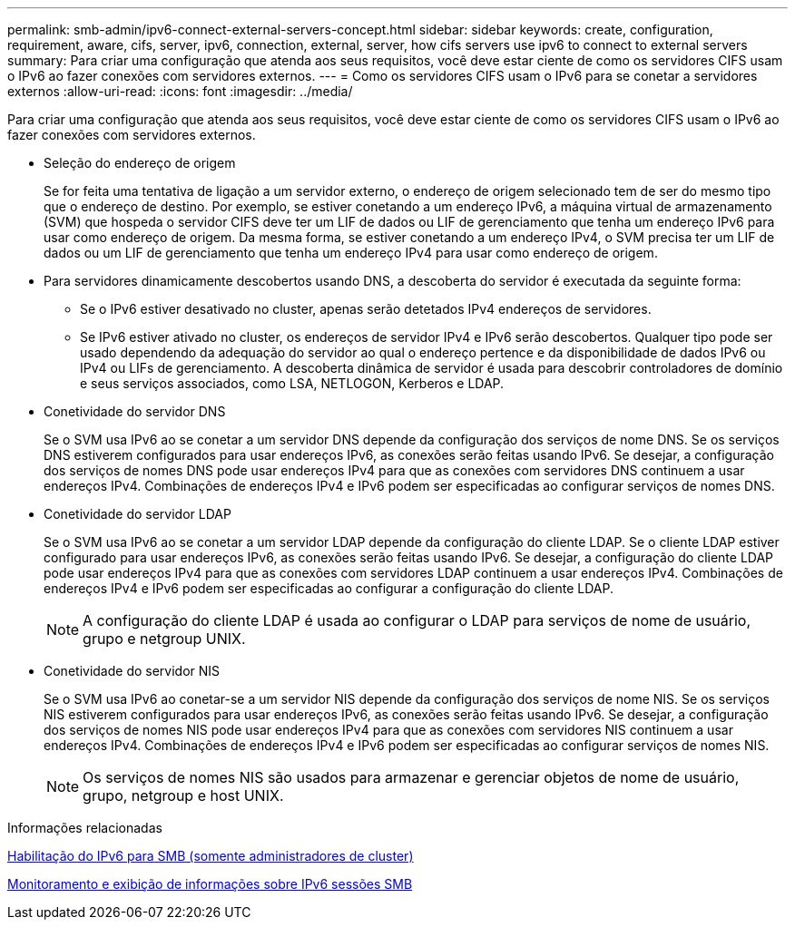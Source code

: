 ---
permalink: smb-admin/ipv6-connect-external-servers-concept.html 
sidebar: sidebar 
keywords: create, configuration, requirement, aware, cifs, server, ipv6, connection, external, server, how cifs servers use ipv6 to connect to external servers 
summary: Para criar uma configuração que atenda aos seus requisitos, você deve estar ciente de como os servidores CIFS usam o IPv6 ao fazer conexões com servidores externos. 
---
= Como os servidores CIFS usam o IPv6 para se conetar a servidores externos
:allow-uri-read: 
:icons: font
:imagesdir: ../media/


[role="lead"]
Para criar uma configuração que atenda aos seus requisitos, você deve estar ciente de como os servidores CIFS usam o IPv6 ao fazer conexões com servidores externos.

* Seleção do endereço de origem
+
Se for feita uma tentativa de ligação a um servidor externo, o endereço de origem selecionado tem de ser do mesmo tipo que o endereço de destino. Por exemplo, se estiver conetando a um endereço IPv6, a máquina virtual de armazenamento (SVM) que hospeda o servidor CIFS deve ter um LIF de dados ou LIF de gerenciamento que tenha um endereço IPv6 para usar como endereço de origem. Da mesma forma, se estiver conetando a um endereço IPv4, o SVM precisa ter um LIF de dados ou um LIF de gerenciamento que tenha um endereço IPv4 para usar como endereço de origem.

* Para servidores dinamicamente descobertos usando DNS, a descoberta do servidor é executada da seguinte forma:
+
** Se o IPv6 estiver desativado no cluster, apenas serão detetados IPv4 endereços de servidores.
** Se IPv6 estiver ativado no cluster, os endereços de servidor IPv4 e IPv6 serão descobertos. Qualquer tipo pode ser usado dependendo da adequação do servidor ao qual o endereço pertence e da disponibilidade de dados IPv6 ou IPv4 ou LIFs de gerenciamento. A descoberta dinâmica de servidor é usada para descobrir controladores de domínio e seus serviços associados, como LSA, NETLOGON, Kerberos e LDAP.


* Conetividade do servidor DNS
+
Se o SVM usa IPv6 ao se conetar a um servidor DNS depende da configuração dos serviços de nome DNS. Se os serviços DNS estiverem configurados para usar endereços IPv6, as conexões serão feitas usando IPv6. Se desejar, a configuração dos serviços de nomes DNS pode usar endereços IPv4 para que as conexões com servidores DNS continuem a usar endereços IPv4. Combinações de endereços IPv4 e IPv6 podem ser especificadas ao configurar serviços de nomes DNS.

* Conetividade do servidor LDAP
+
Se o SVM usa IPv6 ao se conetar a um servidor LDAP depende da configuração do cliente LDAP. Se o cliente LDAP estiver configurado para usar endereços IPv6, as conexões serão feitas usando IPv6. Se desejar, a configuração do cliente LDAP pode usar endereços IPv4 para que as conexões com servidores LDAP continuem a usar endereços IPv4. Combinações de endereços IPv4 e IPv6 podem ser especificadas ao configurar a configuração do cliente LDAP.

+
[NOTE]
====
A configuração do cliente LDAP é usada ao configurar o LDAP para serviços de nome de usuário, grupo e netgroup UNIX.

====
* Conetividade do servidor NIS
+
Se o SVM usa IPv6 ao conetar-se a um servidor NIS depende da configuração dos serviços de nome NIS. Se os serviços NIS estiverem configurados para usar endereços IPv6, as conexões serão feitas usando IPv6. Se desejar, a configuração dos serviços de nomes NIS pode usar endereços IPv4 para que as conexões com servidores NIS continuem a usar endereços IPv4. Combinações de endereços IPv4 e IPv6 podem ser especificadas ao configurar serviços de nomes NIS.

+
[NOTE]
====
Os serviços de nomes NIS são usados para armazenar e gerenciar objetos de nome de usuário, grupo, netgroup e host UNIX.

====


.Informações relacionadas
xref:enable-ipv6-task.adoc[Habilitação do IPv6 para SMB (somente administradores de cluster)]

xref:monitor-display-ipv6-sessions-task.adoc[Monitoramento e exibição de informações sobre IPv6 sessões SMB]
